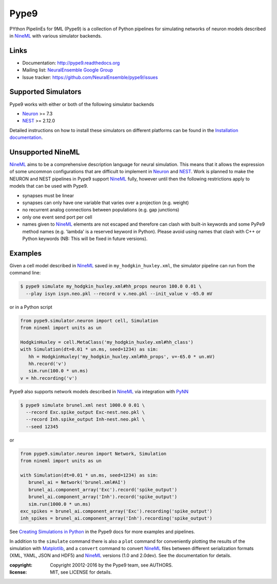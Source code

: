 Pype9
=====

.. image:: https://travis-ci.org/NeuralEnsemble/pype9.svg?branch=master
    :target: https://travis-ci.org/NeuralEnsemble/pype9
.. image:: https://coveralls.io/repos/github/NeuralEnsemble/pype9/badge.svg?branch=master
    :target: https://coveralls.io/github/NeuralEnsemble/pype9?branch=master
.. image:: https://img.shields.io/pypi/pyversions/pype9.svg
    :target: https://pypi.python.org/pypi/pype9/
    :alt: Supported Python versions
.. image:: https://img.shields.io/pypi/v/pype9.svg
    :target: https://pypi.python.org/pypi/pype9/
    :alt: Latest Version    
.. image:: https://readthedocs.org/projects/pype9/badge/?version=latest
    :target: http://pype9.readthedocs.io/en/latest/?badge=latest
    :alt: Documentation Status 

PYthon PipelinEs for 9ML (Pype9) is a collection of Python pipelines
for simulating networks of neuron models described in NineML_ with various
simulator backends.


Links
-----

* Documentation: http://pype9.readthedocs.org
* Mailing list: `NeuralEnsemble Google Group`_
* Issue tracker: https://github.com/NeuralEnsemble/pype9/issues


Supported Simulators
--------------------

Pype9 works with either or both of the following simulator backends

* Neuron_ >= 7.3
* NEST_ >= 2.12.0

Detailed instructions on how to install these simulators on different platforms
can be found in the `Installation documentation`_.


Unsupported NineML
------------------

NineML_ aims to be a comprehensive description language for neural simulation. This
means that it allows the expression of some uncommon configurations that are
difficult to implement in Neuron_ and NEST_. Work is planned to make the NEURON
and NEST pipelines in Pype9 support NineML_ fully, however until then the
following restrictions apply to models that can be used with Pype9.

* synapses must be linear
* synapses can only have one variable that varies over a projection (e.g.
  weight)
* no recurrent analog connections between populations (e.g. gap junctions)
* only one event send port per cell
* names given to NineML_ elements are not escaped and therefore can clash with
  built-in keywords and some PyPe9 method names (e.g. 'lambda' is a reserved
  keyword in Python). Please avoid using names that clash with C++ or Python
  keywords (NB: This will be fixed in future versions).


Examples
--------

Given a cell model described in NineML_ saved in
``my_hodgkin_huxley.xml``, the simulator pipeline can run from the command line:

.. code-block:: bash
   
   $ pype9 simulate my_hodgkin_huxley.xml#hh_props neuron 100.0 0.01 \
     --play isyn isyn.neo.pkl --record v v.neo.pkl --init_value v -65.0 mV
   
or in a Python script

.. code-block:: python

   from pype9.simulator.neuron import cell, Simulation
   from nineml import units as un
   
   HodgkinHuxley = cell.MetaClass('my_hodgkin_huxley.xml#hh_class')
   with Simulation(dt=0.01 * un.ms, seed=1234) as sim: 
      hh = HodgkinHuxley('my_hodgkin_huxley.xml#hh_props', v=-65.0 * un.mV)
      hh.record('v')
      sim.run(100.0 * un.ms)
   v = hh.recording('v')
   
Pype9 also supports network models described in NineML_ via integration with PyNN_

.. code-block:: bash
   
   $ pype9 simulate brunel.xml nest 1000.0 0.01 \
     --record Exc.spike_output Exc-nest.neo.pkl \
     --record Inh.spike_output Inh-nest.neo.pkl \
     --seed 12345
   
or

.. code-block:: python

   from pype9.simulator.neuron import Network, Simulation
   from nineml import units as un
   
   with Simulation(dt=0.01 * un.ms, seed=1234) as sim: 
      brunel_ai = Network('brunel.xml#AI')
      brunel_ai.component_array('Exc').record('spike_output')
      brunel_ai.component_array('Inh').record('spike_output')
      sim.run(1000.0 * un.ms)
   exc_spikes = brunel_ai.component_array('Exc').recording('spike_output')
   inh_spikes = brunel_ai.component_array('Inh').recording('spike_output')
   
See `Creating Simulations in Python`_ in the Pype9 docs for more examples and pipelines.

In addition to the ``simulate`` command there is also a ``plot`` command for
conveniently plotting the results of the simulation with Matplotlib_,
and a ``convert`` command to convert NineML_ files between different serialization
formats (XML, YAML, JSON and HDF5) and NineML_ versions (1.0 and 2.0dev). See the
documentation for details.


:copyright: Copyright 20012-2016 by the Pype9 team, see AUTHORS.
:license: MIT, see LICENSE for details.

.. _PyNN: http://neuralensemble.org/docs/PyNN/
.. _`NeuralEnsemble Google Group`: https://groups.google.com/forum/#!forum/neuralensemble
.. _Matplotlib: http://matplotlib.org
.. _`Creating Simulations in Python`: http://pype9.readthedocs.io/latest/scripting.html
.. _`Installation documentation`: http://pype9.readthedocs.io/en/latest/installation.html
.. _NineML: http://nineml.net
.. _NEST: https://nest-simulator.org
.. _Neuron: https://neuron.yale.edu.au
